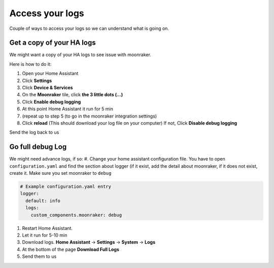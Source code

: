 Access your logs
====================================================

Couple of ways to access your logs so we can understand what is going on.

Get a copy of your HA logs
--------------------------

We might want a copy of your HA logs to see issue with moonraker.

Here is how to do it:

#. Open your Home Assistant
#. Click **Settings**
#. Click **Device & Services**
#. On the **Moonraker** tile, click **the 3 little dots (…)**
#. Click **Enable debug logging**
#. At this point Home Assistant it run for 5 min
#. (repeat up to step 5 (to go in the moonraker integration settings)
#. Click **reload** (This should download your log file on your computer) If not, Click **Disable debug logging**

Send the log back to us

Go full debug Log
-----------------

We might need advance logs, if so: #. Change your home assistant
configuration file. You have to open ``configuration.yaml`` and find the
section about logger (if it exist, add the detail about moonraker, if it
does not exist, create it. Make sure you set moonraker to ``debug``

.. code:: yaml

   # Example configuration.yaml entry
   logger:
     default: info
     logs:
       custom_components.moonraker: debug

#. Restart Home Assistant.
#. Let it run for 5-10 min
#. Download logs. **Home Assistant** -> **Settings** -> **System** -> **Logs**
#. At the bottom of the page **Download Full Logs**
#. Send them to us
